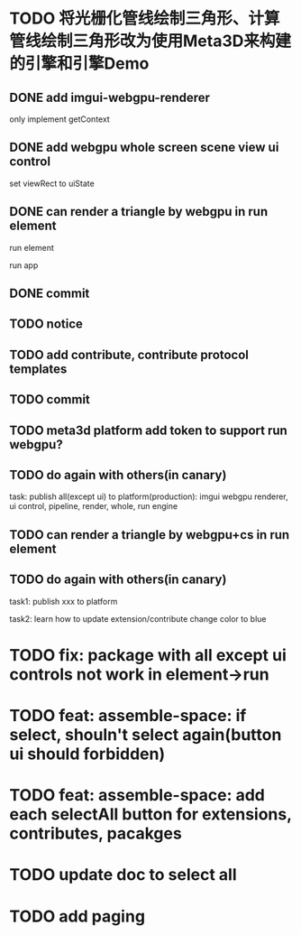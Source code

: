 * TODO 将光栅化管线绘制三角形、计算管线绘制三角形改为使用Meta3D来构建的引擎和引擎Demo

** DONE add imgui-webgpu-renderer

only implement getContext

** DONE add webgpu whole screen scene view ui control

set viewRect to uiState

** DONE can render a triangle by webgpu in run element 

run element

run app

** DONE commit


** TODO notice


** TODO add contribute, contribute protocol templates

** TODO commit

** TODO meta3d platform add token to support run webgpu?


** TODO do again with others(in canary)

task:
publish all(except ui) to platform(production): imgui webgpu renderer, ui control, pipeline, render, whole, run engine

# change color to blue;
# change triangle to cube




** TODO can render a triangle by webgpu+cs in run element 


** TODO do again with others(in canary)

task1:
publish xxx to platform
# change triangle to cube
# change color to blue


task2: learn how to update extension/contribute
change color to blue


* TODO fix: package with all except ui controls not work in element->run


* TODO feat: assemble-space: if select, shouln't select again(button ui should forbidden)

* TODO feat: assemble-space: add each selectAll button for extensions, contributes, pacakges

* TODO update doc to select all


* TODO add paging
